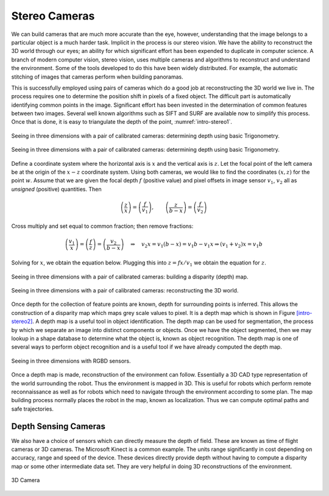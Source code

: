 Stereo Cameras
--------------

We can build cameras that are much more accurate than the eye, however,
understanding that the image belongs to a particular object is a much
harder task. Implicit in the process is our stereo vision. We have the
ability to reconstruct the 3D world through our eyes; an ability for
which significant effort has been expended to duplicate in computer
science. A branch of modern computer vision, stereo vision, uses
multiple cameras and algorithms to reconstruct and understand the
environment. Some of the tools developed to do this have been widely
distributed. For example, the automatic stitching of images that cameras
perform when building panoramas.

This is successfully employed using pairs of cameras which do a good job
at reconstructing the 3D world we live in. The process requires one to
determine the position shift in pixels of a fixed object. The difficult
part is automatically identifying common points in the image.
Significant effort has been invested in the determination of common
features between two images. Several well known algorithms such as SIFT
and SURF are available now to simplify this process. Once that is done,
it is easy to triangulate the depth of the point, :numref:`intro-stereo1`.

.. _`intro-stereo1`:
.. figure:: VisionFigures/stereo1.*
   :width: 80%
   :align: center

   Seeing in three dimensions with a pair of calibrated cameras:
   determining depth using basic Trigonometry.


.. figure:: VisionFigures/stereo1a.*
   :width: 50%
   :align: center

   Seeing in three dimensions with a pair of calibrated cameras:
   determining depth using basic Trigonometry.

Define a coordinate system where the horizontal axis is :math:`x` and
the vertical axis is :math:`z`. Let the focal point of the left camera
be at the origin of the :math:`x-z` coordinate system. Using both
cameras, we would like to find the coordinates :math:`(x,z)` for the
point :math:`w`. Assume that we are given the focal depth :math:`f`
(positive value) and pixel offsets in image sensor :math:`v_1`,
:math:`v_2` all as *unsigned* (positive) quantities. Then

.. math::

   \left(\frac{z}{x}\right) = \left(\frac{f}{v_1}\right),\quad\quad
   \left(\frac{z}{b-x}\right)  = \left(\frac{f}{v_2}\right)

Cross multiply and set equal to common fraction; then remove fractions:

.. math::

   \left(\frac{v_1}{x}\right) = \left(\frac{f}{z}\right) = \left(\frac{v_2}{b-x}\right)
   \quad \Rightarrow \quad v_2 x = v_1(b-x) = v_1 b - v_1 x \Rightarrow  (v_1+v_2) x = v_1b

Solving for :math:`x`, we obtain the equation below. Plugging this into
:math:`z = fx / v_1` we obtain the equation for :math:`z`.

.. math::
   :label: intro:stereodistance

   x = \frac{v_1b}{v_1+v_2}, \quad
   z = \frac{fb}{v_1+v_2}


.. _`fig:seeing3d`:
.. figure:: VisionFigures/disparitya.*
   :width: 50%
   :align: center

   Seeing in three dimensions with a pair of calibrated cameras: building
   a disparity (depth) map.

.. _`fig:seeing3d-a`:
.. figure:: VisionFigures/disparityb.*
   :width: 50%
   :align: center

   Seeing in three dimensions with a pair of calibrated cameras:
   reconstructing the 3D world.


Once depth for the collection of feature points are known, depth for
surrounding points is inferred. This allows the construction of a
disparity map which maps grey scale values to pixel. It is a depth map
which is shown in Figure \ `[intro-stereo2] <#intro-stereo2>`__. A depth
map is a useful tool in object identification. The depth map can be used
for segmentation, the process by which we separate an image into
distinct components or objects. Once we have the object segmented, then
we may lookup in a shape database to determine what the object is, known
as object recognition. The depth map is one of several ways to perform
object recognition and is a useful tool if we have already computed the
depth map.

.. _`intro-stereo2`:
.. figure:: VisionFigures/rgbdslam.jpg
   :width: 50%
   :align: center

   Seeing in three dimensions with RGBD sensors.

Once a depth map is made, reconstruction of the environment can follow.
Essentially a 3D CAD type representation of the world surrounding the
robot. Thus the environment is mapped in 3D. This is useful for robots
which perform remote reconnaissance as well as for robots which need to
navigate through the environment according to some plan. The map
building process normally places the robot in the map, known as
localization. Thus we can compute optimal paths and safe trajectories.

Depth Sensing Cameras
~~~~~~~~~~~~~~~~~~~~~

We also have a choice of sensors which can directly measure the depth of
field. These are known as time of flight cameras or 3D cameras. The
Microsoft Kinect is a common example. The units range significantly in
cost depending on accuracy, range and speed of the device. These devices
directly provide depth without having to compute a disparity map or some
other intermediate data set. They are very helpful in doing 3D
reconstructions of the environment.


.. figure:: VisionFigures/3dcamera.*
   :width: 50%
   :align: center

   3D Camera
